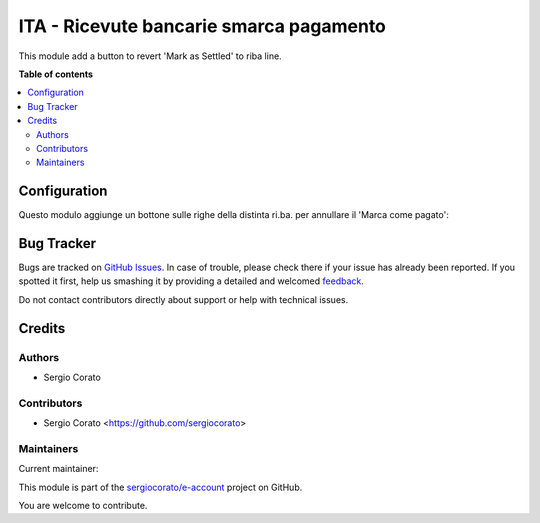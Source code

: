 ========================================
ITA - Ricevute bancarie smarca pagamento
========================================

.. !!!!!!!!!!!!!!!!!!!!!!!!!!!!!!!!!!!!!!!!!!!!!!!!!!!!
   !! This file is generated by oca-gen-addon-readme !!
   !! changes will be overwritten.                   !!
   !!!!!!!!!!!!!!!!!!!!!!!!!!!!!!!!!!!!!!!!!!!!!!!!!!!!

.. |badge1| image:: https://img.shields.io/badge/maturity-Alpha-red.png
    :target: https://odoo-community.org/page/development-status
    :alt: Alpha
.. |badge2| image:: https://img.shields.io/badge/licence-AGPL--3-blue.png
    :target: http://www.gnu.org/licenses/agpl-3.0-standalone.html
    :alt: License: AGPL-3
.. |badge3| image:: https://img.shields.io/badge/github-sergiocorato%2Fe--account-lightgray.png?logo=github
    :target: https://github.com/sergiocorato/e-account/tree/12.0/l10n_it_ricevute_bancarie_unsettlement
    :alt: sergiocorato/e-account

|badge1| |badge2| |badge3| 

This module add a button to revert 'Mark as Settled' to riba line.

**Table of contents**

.. contents::
   :local:

Configuration
=============

Questo modulo aggiunge un bottone sulle righe della distinta ri.ba. per annullare il 'Marca come pagato':

.. image:: https://raw.githubusercontent.com/sergiocorato/e-account/12.0/l10n_it_ricevute_bancarie_unsettlement/static/description/icona.png
    :alt: Bottone

Bug Tracker
===========

Bugs are tracked on `GitHub Issues <https://github.com/sergiocorato/e-account/issues>`_.
In case of trouble, please check there if your issue has already been reported.
If you spotted it first, help us smashing it by providing a detailed and welcomed
`feedback <https://github.com/sergiocorato/e-account/issues/new?body=module:%20l10n_it_ricevute_bancarie_unsettlement%0Aversion:%2012.0%0A%0A**Steps%20to%20reproduce**%0A-%20...%0A%0A**Current%20behavior**%0A%0A**Expected%20behavior**>`_.

Do not contact contributors directly about support or help with technical issues.

Credits
=======

Authors
~~~~~~~

* Sergio Corato

Contributors
~~~~~~~~~~~~

* Sergio Corato <https://github.com/sergiocorato>

Maintainers
~~~~~~~~~~~

.. |maintainer-sergiocorato| image:: https://github.com/sergiocorato.png?size=40px
    :target: https://github.com/sergiocorato
    :alt: sergiocorato

Current maintainer:

|maintainer-sergiocorato| 

This module is part of the `sergiocorato/e-account <https://github.com/sergiocorato/e-account/tree/12.0/l10n_it_ricevute_bancarie_unsettlement>`_ project on GitHub.

You are welcome to contribute.
